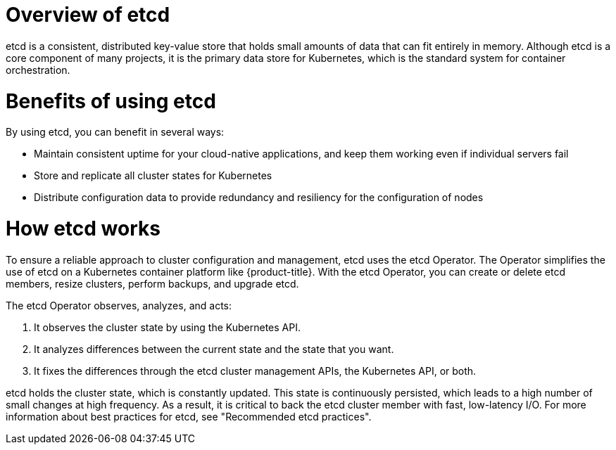 // Module included in the following assemblies:
//
// * architecture/control-plane.adoc


:_mod-docs-content-type: CONCEPT
[id="etcd-overview_{context}"]
= Overview of etcd

etcd is a consistent, distributed key-value store that holds small amounts of data that can fit entirely in memory. Although etcd is a core component of many projects, it is the primary data store for Kubernetes, which is the standard system for container orchestration.

[id="etcd-benefits_{context}"]
= Benefits of using etcd

By using etcd, you can benefit in several ways:

* Maintain consistent uptime for your cloud-native applications, and keep them working even if individual servers fail
* Store and replicate all cluster states for Kubernetes
* Distribute configuration data to provide redundancy and resiliency for the configuration of nodes

[id="etcd-architecture_{context}"]
= How etcd works

To ensure a reliable approach to cluster configuration and management, etcd uses the etcd Operator. The Operator simplifies the use of etcd on a Kubernetes container platform like {product-title}. With the etcd Operator, you can create or delete etcd members, resize clusters, perform backups, and upgrade etcd.

The etcd Operator observes, analyzes, and acts:

. It observes the cluster state by using the Kubernetes API.
. It analyzes differences between the current state and the state that you want.
. It fixes the differences through the etcd cluster management APIs, the Kubernetes API, or both.

etcd holds the cluster state, which is constantly updated. This state is continuously persisted, which leads to a high number of small changes at high frequency.
ifndef::openshift-dedicated,openshift-rosa[]
As a result, it is critical to back the etcd cluster member with fast, low-latency I/O. For more information about best practices for etcd, see "Recommended etcd practices".
endif::openshift-dedicated,openshift-rosa[]
ifdef::openshift-dedicated,openshift-rosa[]
As a result, Red Hat Site Reliability Engineering (SRE) backs the etcd cluster member with fast, low-latency I/O.
endif::openshift-dedicated,openshift-rosa[]
